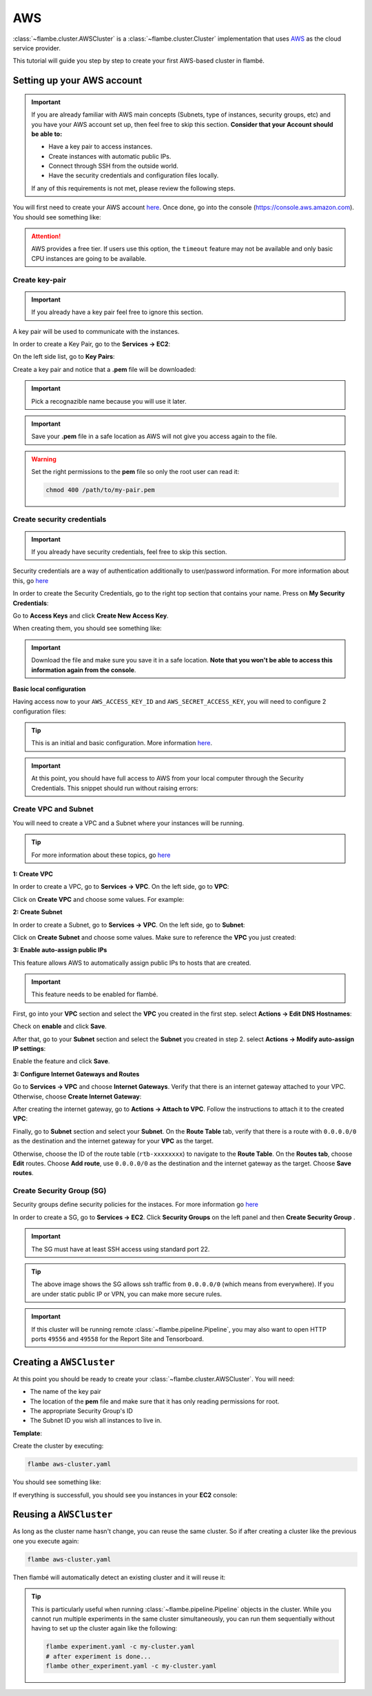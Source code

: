 ===
AWS
===

:class:`~flambe.cluster.AWSCluster` is a :class:`~flambe.cluster.Cluster` implementation that uses
`AWS <https://aws.amazon.com/>`_ as the cloud service provider.

This tutorial will guide you step by step to create your first AWS-based cluster in flambé.

Setting up your AWS account
---------------------------

.. important::
    If you are already familiar with AWS main concepts (Subnets, type of instances, security groups, etc)
    and you have your AWS account set up, then feel free to skip this section. **Consider that your Account
    should be able to:**

    * Have a key pair to access instances.
    * Create instances with automatic public IPs.
    * Connect through SSH from the outside world.
    * Have the security credentials and configuration files locally.

    If any of this requirements is not met, please review the following steps.

You will first need to create your AWS account `here <https://aws.amazon.com/account/>`_. Once done, go into the console (https://console.aws.amazon.com).
You should see something like:

.. image:: ../image/aws-cluster/console-home.png
    :width: 100%
    :name: report-site
    :align: center

.. attention::
    AWS provides a free tier. If users use this option, the ``timeout`` feature may not be available and only
    basic CPU instances are going to be available.

Create key-pair
~~~~~~~~~~~~~~~

.. important::
    If you already have a key pair feel free to ignore this section.

A key pair will be used to communicate with the instances.

In order to create a Key Pair, go to the **Services -> EC2**:

.. image:: ../image/aws-cluster/ec2-home.png
    :width: 100%
    :name: report-site
    :align: center

On the left side list, go to **Key Pairs**:

.. image:: ../image/aws-cluster/create-key-pair.png
    :width: 100%
    :name: report-site
    :align: center

Create a key pair and notice that a **.pem** file will be downloaded:

.. image:: ../image/aws-cluster/download-key-pair.png
    :width: 100%
    :name: report-site
    :align: center

.. important::
    Pick a recognazible name because you will use it later.

.. important::
    Save your **.pem** file in a safe location as AWS will not give you
    access again to the file.

.. warning::
    Set the right permissions to the **pem** file so only the root user can read it:

    .. code-block:: bash

        chmod 400 /path/to/my-pair.pem

Create security credentials
~~~~~~~~~~~~~~~~~~~~~~~~~~~

.. important::
    If you already have security credentials, feel free to skip this section.

Security credentials are a way of authentication additionally to user/password information.
For more information about this, go `here <https://docs.aws.amazon.com/general/latest/gr/aws-security-credentials.html>`_

In order to create the Security Credentials, go to the right top section that contains your name. Press on **My Security Credentials**:

.. image:: ../image/aws-cluster/access-keys.png
    :width: 100%
    :name: report-site
    :align: center

Go to **Access Keys** and click **Create New Access Key**.

When creating them, you should see something like:

.. image:: ../image/aws-cluster/download-keys.png
    :width: 100%
    :name: report-site
    :align: center

.. important::
    Download the file and make sure you save it in a safe location. **Note that you won't be able to access this information
    again from the console**.

**Basic local configuration**

Having access now to your ``AWS_ACCESS_KEY_ID`` and ``AWS_SECRET_ACCESS_KEY``, you will need to configure 2 configuration files:

.. code-block::
    :caption: ~/.aws/config

    [default]
    region=us-east-1
    output=json

.. code-block::
    :caption: ~/.aws/credentials

    [default]
    aws_access_key_id = XXXXXXXXXXXXXXXXXXX
    aws_secret_access_key = XXXXXXXXXXXXXXXXXXXXXXXXXX

.. tip::
    This is an initial and basic configuration. More information `here <https://docs.aws.amazon.com/cli/latest/userguide/cli-configure-files.html>`_.

.. important::
    At this point, you should have full access to AWS from your local computer through the Security Credentials. This snippet should
    run without raising errors:

    .. code-block:: python
        :linenos:

        import boto3
        sess = boto3.Session()
        sess.client("ec2").describe_instances()  # This may return no content if you have no instances

Create VPC and Subnet
~~~~~~~~~~~~~~~~~~~~~

You will need to create a VPC and a Subnet where your instances will be running. 

.. tip::
    For more information about these topics, go `here <https://docs.aws.amazon.com/vpc/latest/userguide/VPC_Subnets.html>`_

**1: Create VPC**

In order to create a VPC, go to **Services -> VPC**. On the left side, go to **VPC**:

.. image:: ../image/aws-cluster/create-vpc.png
    :width: 100%
    :name: report-site
    :align: center

Click on **Create VPC** and choose some values. For example:

.. image:: ../image/aws-cluster/create-vpc-2.png
    :width: 100%
    :name: report-site
    :align: center

**2: Create Subnet**

In order to create a Subnet, go to **Services -> VPC**. On the left side, go to **Subnet**:

.. image:: ../image/aws-cluster/create-subnet.png
    :width: 100%
    :name: report-site
    :align: center

Click on **Create Subnet** and choose some values. Make sure to reference the **VPC** you just created:

.. image:: ../image/aws-cluster/create-subnet-2.png
    :width: 100%
    :name: report-site
    :align: center

.. image:: ../image/aws-cluster/create-subnet-3.png
    :width: 100%
    :name: report-site
    :align: center

**3: Enable auto-assign public IPs**

This feature allows AWS to automatically assign public IPs to hosts that are created.

.. important::
    This feature needs to be enabled for flambé.

First, go into your **VPC** section and select the **VPC** you created in the first step.
select **Actions -> Edit DNS Hostnames**:

.. image:: ../image/aws-cluster/edit-dns.png
    :width: 100%
    :name: report-site
    :align: center

Check on **enable** and click **Save**.

After that, go to your **Subnet** section and select the **Subnet** you created in step 2.
select **Actions -> Modify auto-assign IP settings**:

.. image:: ../image/aws-cluster/auto-assign.png
    :width: 100%
    :name: report-site
    :align: center

.. image:: ../image/aws-cluster/auto-assign-2.png
    :width: 100%
    :name: report-site
    :align: center
 
Enable the feature and click **Save**.

**3: Configure Internet Gateways and Routes**

Go to **Services -> VPC** and choose **Internet Gateways**. Verify that there is an internet gateway attached to your VPC.
Otherwise, choose **Create Internet Gateway**:

.. image:: ../image/aws-cluster/create-internet-gateway.png
    :width: 100%
    :name: report-site
    :align: center

After creating the internet gateway, go to **Actions -> Attach to VPC**. Follow the instructions to attach it to the created **VPC**:

.. image:: ../image/aws-cluster/attach-2.png
    :width: 100%
    :name: report-site
    :align: center


Finally, go to **Subnet** section and select your **Subnet**. On the **Route Table** tab, verify that there is a route with ``0.0.0.0/0``
as the destination and the internet gateway for your **VPC** as the target.

Otherwise, choose the ID of the route table (``rtb-xxxxxxxx``) to navigate to the **Route Table**. On the **Routes tab**, choose **Edit** routes.
Choose **Add route**, use ``0.0.0.0/0`` as the destination and the internet gateway as the target. Choose **Save routes**.

Create Security Group (SG)
~~~~~~~~~~~~~~~~~~~~~~~~~~

Security groups define security policies for the instaces. For more information go `here <https://docs.aws.amazon.com/AWSEC2/latest/UserGuide/using-network-security.html>`_

In order to create a SG, go to **Services -> EC2**. Click **Security Groups** on the left panel and then **Create Security Group** .

.. important::
    The SG must have at least SSH access using standard port 22.

.. image:: ../image/aws-cluster/create-sg.png
    :width: 100%
    :name: report-site
    :align: center

.. tip::
    The above image shows the SG allows ssh traffic from ``0.0.0.0/0`` (which means from everywhere). If you are under static
    public IP or VPN, you can make more secure rules.

.. important::
    If this cluster will be running remote :class:`~flambe.pipeline.Pipeline`, you may also want to open HTTP ports
    ``49556`` and ``49558`` for the Report Site and Tensorboard.

Creating a ``AWSCluster``
-------------------------

At this point you should be ready to create your :class:`~flambe.cluster.AWSCluster`. You will need:

* The name of the key pair
* The location of the **pem** file and make sure that it has only reading permissions for root.
* The appropriate Security Group's ID
* The Subnet ID you wish all instances to live in.

**Template**:

.. code-block:: yaml
    :caption: aws-cluster.yaml

    !AWSCluster

    name: my-cluster

    factories_num: 2

    # Type of machines.
    factories_type: t3.small
    orchestrator_type: t3.small

    # Set timeouts for autmatic shutdown
    orchestrator_timeout: -1
    factories_timeout: -1

    creator: user@company.com  # Pick whatever you want here

    # Name of my key pair
    key_name: my-pair

    # Specify you pem location
    key: /path/to/my-pair.pem

    # You can add additional tags. This is OPTIONAL.
    tags: 
        project: my-project
        company: my-company

    # Specify the Subnet ID
    subnet_id: subnet-XXXXXXXXXXXXXXX

    # The amount of GB for each instance.
    volume_size: 100

    # Specify the SG ID
    security_group: sg-XXXXXXXXXXXXXXX


Create the cluster by executing:

.. code-block:: bash

    flambe aws-cluster.yaml

You should see something like:

.. image:: ../image/aws-cluster/cluster-run.png
    :width: 100%
    :name: report-site
    :align: center

If everything is successfull, you should see you instances in your **EC2** console:

.. image:: ../image/aws-cluster/instances.png
    :width: 100%
    :name: report-site
    :align: center

Reusing a ``AWSCluster``
-------------------------

As long as the cluster name hasn't change, you can reuse the same cluster. So if after creating a cluster
like the previous one you execute again:

.. code-block:: bash

    flambe aws-cluster.yaml

Then flambé will automatically detect an existing cluster and it will reuse it:

.. image:: ../image/aws-cluster/cluster-run-reuse.png
    :width: 100%
    :name: report-site
    :align: center

.. tip::
    This is particularly useful when running :class:`~flambe.pipeline.Pipeline` objects in the cluster.
    While you cannot run multiple experiments in the same cluster simultaneously, you can run them sequentially
    without having to set up the cluster again like the following:

    .. code-block:: bash
    
        flambe experiment.yaml -c my-cluster.yaml
        # after experiment is done...
        flambe other_experiment.yaml -c my-cluster.yaml
